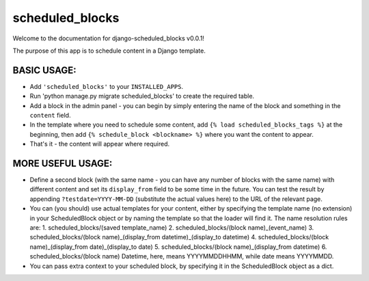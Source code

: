 scheduled_blocks
========================

Welcome to the documentation for django-scheduled_blocks v0.0.1!

The purpose of this app is to schedule content in a Django template.

BASIC USAGE:
____________
* Add ``'scheduled_blocks'`` to your ``INSTALLED_APPS``.
* Run 'python manage.py migrate scheduled_blocks' to create the required table.
* Add a block in the admin panel - you can begin by simply entering the name of the block and something in the ``content`` field.
* In the template where you need to schedule some content, add ``{% load scheduled_blocks_tags %}`` at the beginning, then
  add ``{% schedule_block <blockname> %}`` where you want the content to appear.
* That's it - the content will appear where required.

MORE USEFUL USAGE:
__________________
* Define a second block (with the same name - you can have any number of blocks with the same name) with different content
  and set its ``display_from`` field to be some time in the future. You can test the result by appending ``?testdate=YYYY-MM-DD``
  (substitute the actual values here) to the URL of the relevant page.
* You can (you should) use actual templates for your content, either by specifying the template name (no extension) in
  your ScheduledBlock  object or by naming the template so that the loader will find it. The name resolution rules are:
  1. scheduled_blocks/(saved template_name)
  2. scheduled_blocks/(block name)_(event_name)
  3. scheduled_blocks/(block name)_(display_from datetime)_(display_to datetime)
  4. scheduled_blocks/(block name)_(display_from date)_(display_to date)
  5. scheduled_blocks/(block name)_(display_from datetime)
  6. scheduled_blocks/(block name)
  Datetime, here, means YYYYMMDDHHMM, while date means YYYYMMDD.
* You can pass extra context to your scheduled block, by specifying it in the ScheduledBlock object as a dict.